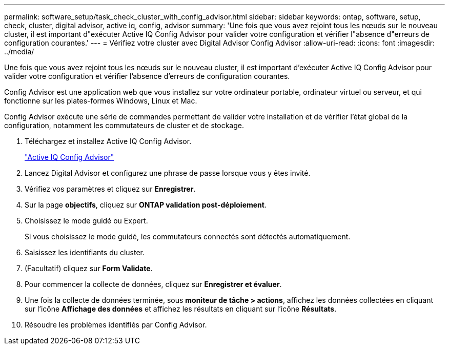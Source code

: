 ---
permalink: software_setup/task_check_cluster_with_config_advisor.html 
sidebar: sidebar 
keywords: ontap, software, setup, check, cluster, digital advisor, active iq, config, advisor 
summary: 'Une fois que vous avez rejoint tous les nœuds sur le nouveau cluster, il est important d"exécuter Active IQ Config Advisor pour valider votre configuration et vérifier l"absence d"erreurs de configuration courantes.' 
---
= Vérifiez votre cluster avec Digital Advisor Config Advisor
:allow-uri-read: 
:icons: font
:imagesdir: ../media/


[role="lead"]
Une fois que vous avez rejoint tous les nœuds sur le nouveau cluster, il est important d'exécuter Active IQ Config Advisor pour valider votre configuration et vérifier l'absence d'erreurs de configuration courantes.

Config Advisor est une application web que vous installez sur votre ordinateur portable, ordinateur virtuel ou serveur, et qui fonctionne sur les plates-formes Windows, Linux et Mac.

Config Advisor exécute une série de commandes permettant de valider votre installation et de vérifier l'état global de la configuration, notamment les commutateurs de cluster et de stockage.

. Téléchargez et installez Active IQ Config Advisor.
+
link:https://mysupport.netapp.com/site/tools/tool-eula/activeiq-configadvisor["Active IQ Config Advisor"^]

. Lancez Digital Advisor et configurez une phrase de passe lorsque vous y êtes invité.
. Vérifiez vos paramètres et cliquez sur *Enregistrer*.
. Sur la page *objectifs*, cliquez sur *ONTAP validation post-déploiement*.
. Choisissez le mode guidé ou Expert.
+
Si vous choisissez le mode guidé, les commutateurs connectés sont détectés automatiquement.

. Saisissez les identifiants du cluster.
. (Facultatif) cliquez sur *Form Validate*.
. Pour commencer la collecte de données, cliquez sur *Enregistrer et évaluer*.
. Une fois la collecte de données terminée, sous *moniteur de tâche > actions*, affichez les données collectées en cliquant sur l'icône *Affichage des données* et affichez les résultats en cliquant sur l'icône *Résultats*.
. Résoudre les problèmes identifiés par Config Advisor.


